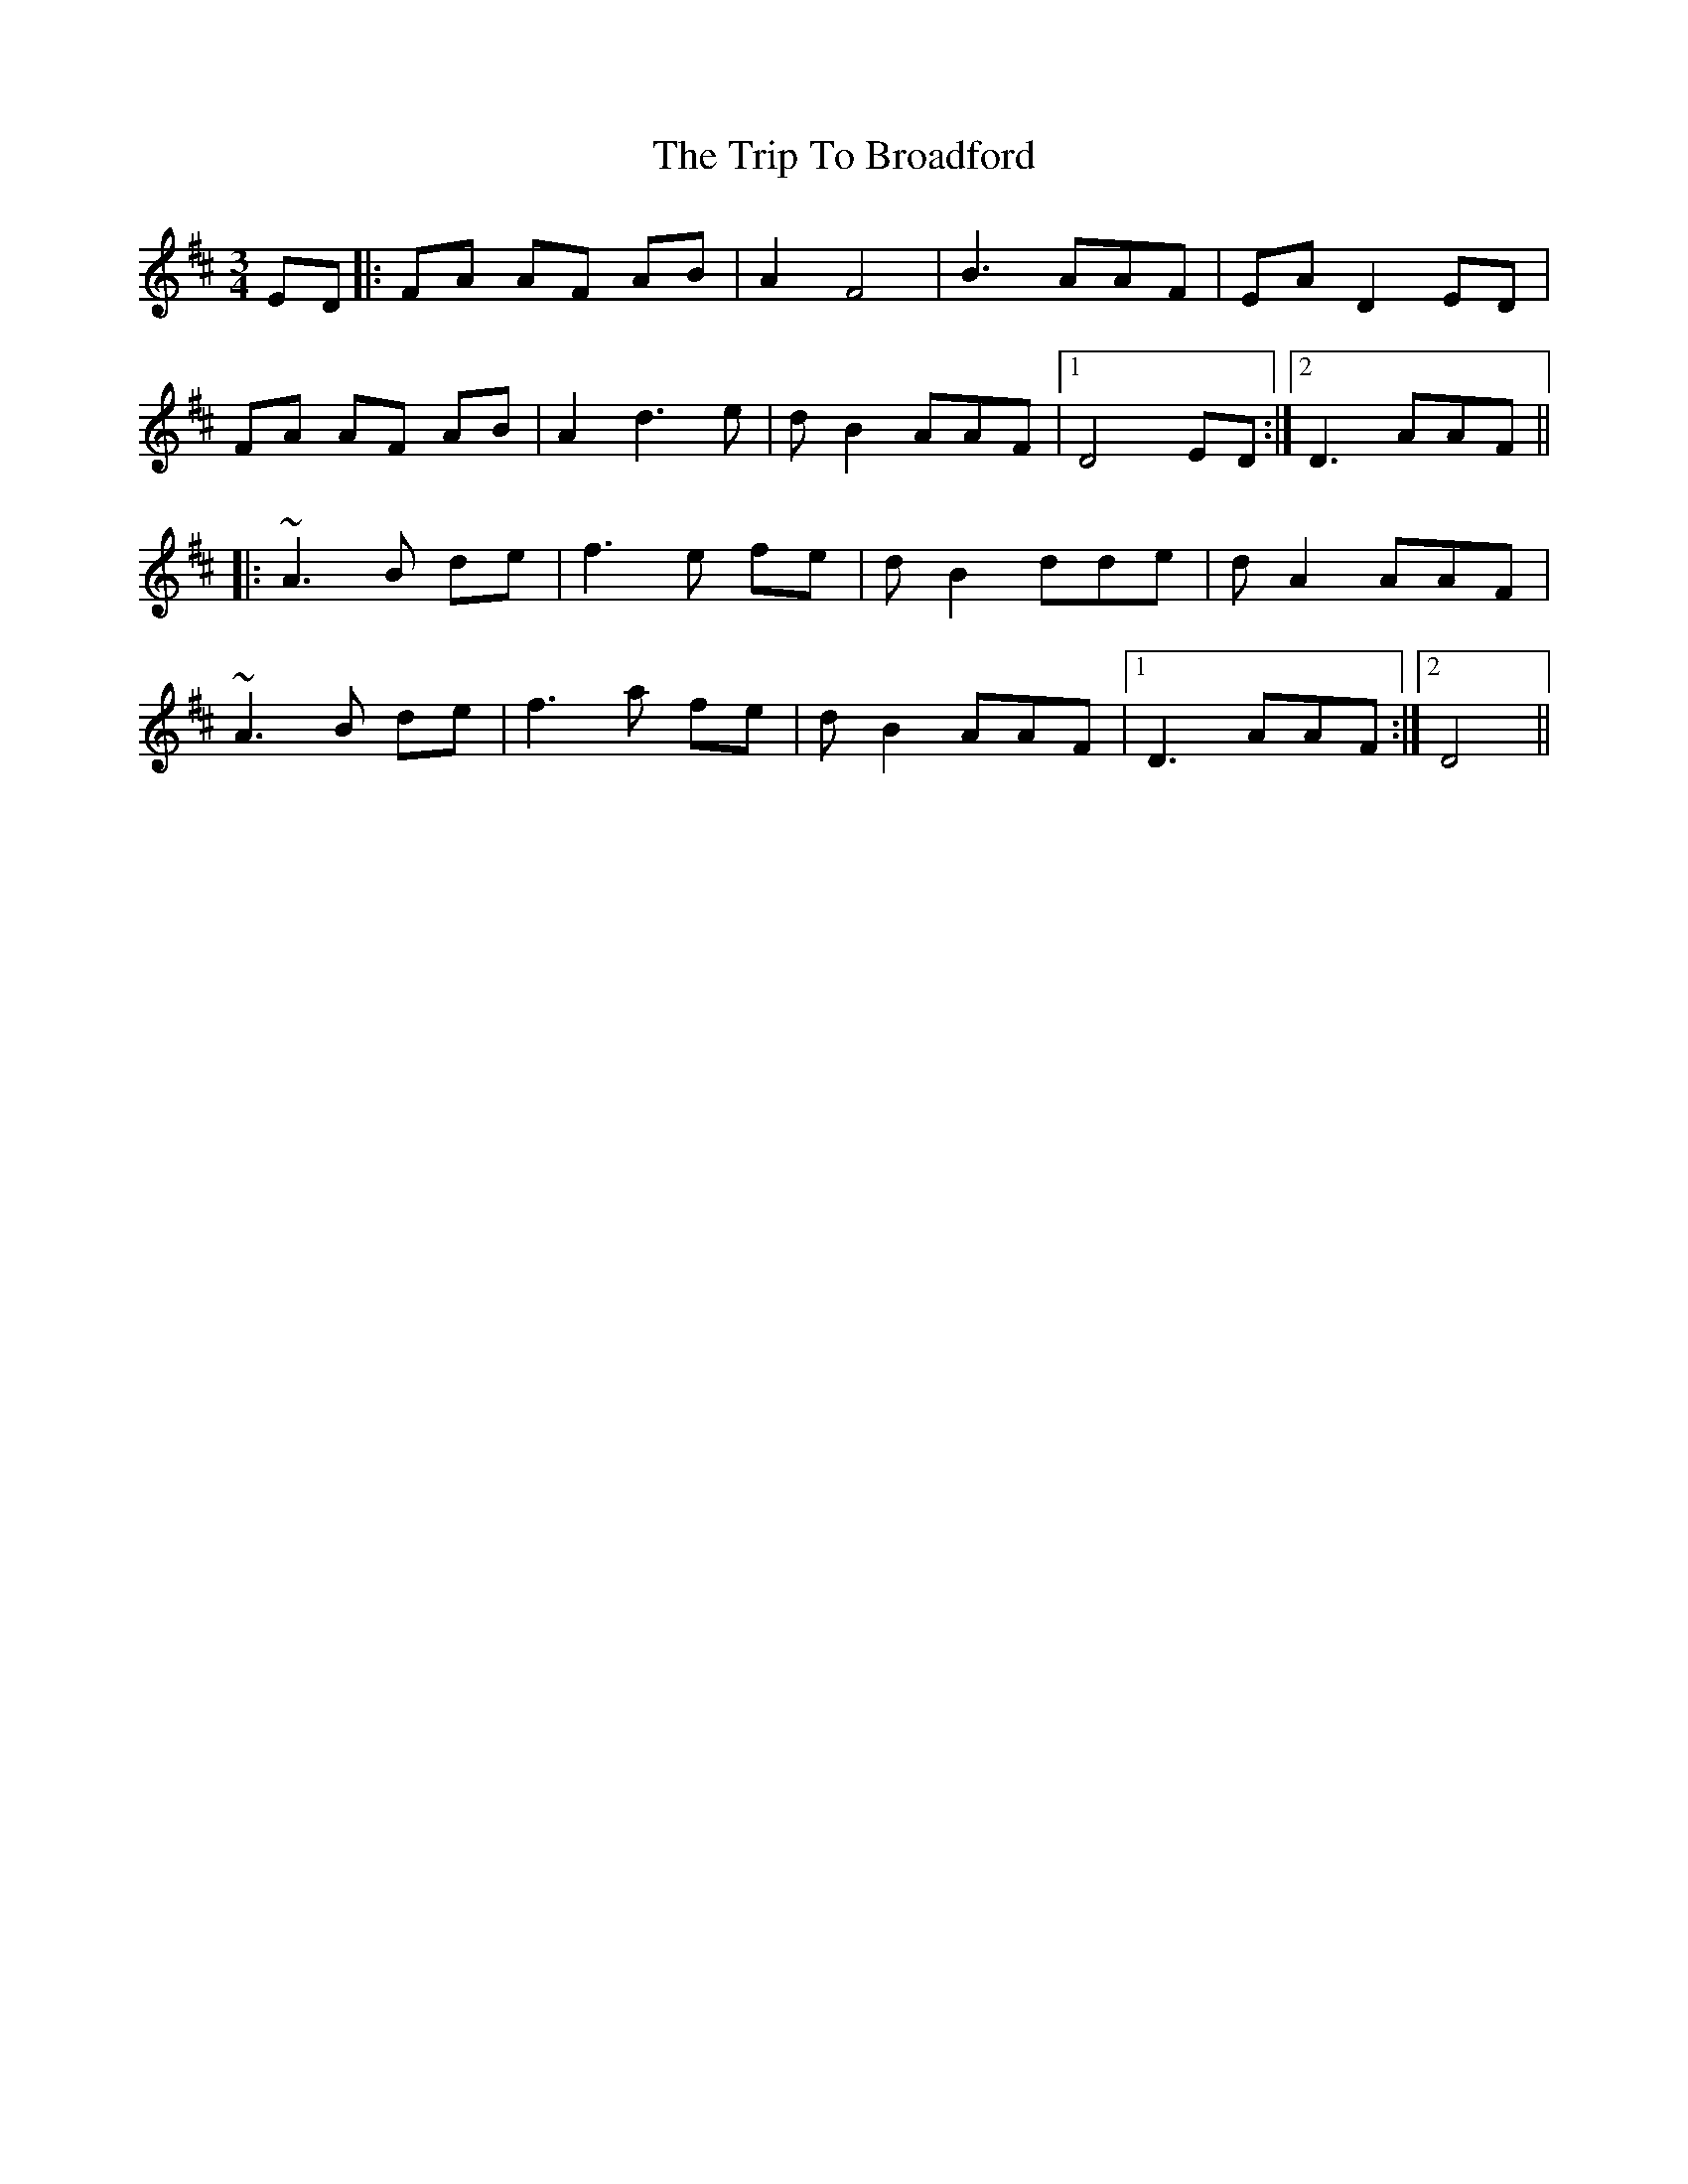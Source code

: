 X: 40939
T: Trip To Broadford, The
R: waltz
M: 3/4
K: Dmajor
ED|:FA AF AB|A2 F4|B3 AAF|EA D2 ED|
FA AF AB|A2 d3 e|d B2 AAF|1 D4 ED:|2 D3 AAF||
|:~A3 B de|f3 e fe|d B2 dde|d A2 AAF|
~A3 B de|f3 a fe|d B2 AAF|1 D3 AAF:|2 D4||

